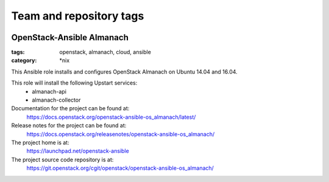========================
Team and repository tags
========================

.. image:: https://governance.openstack.org/tc/badges/openstack-ansible-os_almanach.svg
    :target: https://governance.openstack.org/tc/reference/tags/index.html

.. Change things from this point on

OpenStack-Ansible Almanach
##########################
:tags: openstack, almanach, cloud, ansible
:category: \*nix

This Ansible role installs and configures OpenStack Almanach on Ubuntu 14.04 and 16.04.

This role will install the following Upstart services:
    * almanach-api
    * almanach-collector

Documentation for the project can be found at:
  https://docs.openstack.org/openstack-ansible-os_almanach/latest/

Release notes for the project can be found at:
  https://docs.openstack.org/releasenotes/openstack-ansible-os_almanach/

The project home is at:
  https://launchpad.net/openstack-ansible

The project source code repository is at:
  https://git.openstack.org/cgit/openstack/openstack-ansible-os_almanach/
